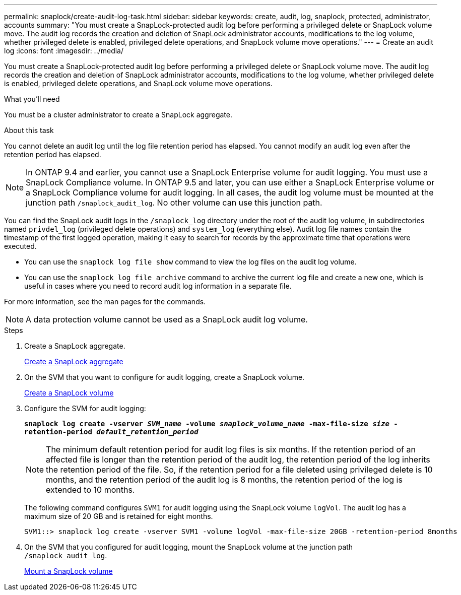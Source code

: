 ---
permalink: snaplock/create-audit-log-task.html
sidebar: sidebar
keywords: create, audit, log, snaplock, protected, administrator, accounts
summary: "You must create a SnapLock-protected audit log before performing a privileged delete or SnapLock volume move. The audit log records the creation and deletion of SnapLock administrator accounts, modifications to the log volume, whether privileged delete is enabled, privileged delete operations, and SnapLock volume move operations."
---
= Create an audit log
:icons: font
:imagesdir: ../media/

[.lead]
You must create a SnapLock-protected audit log before performing a privileged delete or SnapLock volume move. The audit log records the creation and deletion of SnapLock administrator accounts, modifications to the log volume, whether privileged delete is enabled, privileged delete operations, and SnapLock volume move operations.

.What you'll need

You must be a cluster administrator to create a SnapLock aggregate.

.About this task

You cannot delete an audit log until the log file retention period has elapsed. You cannot modify an audit log even after the retention period has elapsed.

[NOTE]
====
In ONTAP 9.4 and earlier, you cannot use a SnapLock Enterprise volume for audit logging. You must use a SnapLock Compliance volume. In ONTAP 9.5 and later, you can use either a SnapLock Enterprise volume or a SnapLock Compliance volume for audit logging. In all cases, the audit log volume must be mounted at the junction path `/snaplock_audit_log`. No other volume can use this junction path.

====

You can find the SnapLock audit logs in the `/snaplock_log` directory under the root of the audit log volume, in subdirectories named `privdel_log` (privileged delete operations) and `system_log` (everything else). Audit log file names contain the timestamp of the first logged operation, making it easy to search for records by the approximate time that operations were executed.

* You can use the `snaplock log file show` command to view the log files on the audit log volume.
* You can use the `snaplock log file archive` command to archive the current log file and create a new one, which is useful in cases where you need to record audit log information in a separate file.

For more information, see the man pages for the commands.

[NOTE]
====
A data protection volume cannot be used as a SnapLock audit log volume.
====

.Steps

. Create a SnapLock aggregate.
+
xref:create-snaplock-aggregate-task.adoc[Create a SnapLock aggregate]

. On the SVM that you want to configure for audit logging, create a SnapLock volume.
+
xref:create-snaplock-volume-task.adoc[Create a SnapLock volume]

. Configure the SVM for audit logging:
+
`*snaplock log create -vserver _SVM_name_ -volume _snaplock_volume_name_ -max-file-size _size_ -retention-period _default_retention_period_*`
+
[NOTE]
====
The minimum default retention period for audit log files is six months. If the retention period of an affected file is longer than the retention period of the audit log, the retention period of the log inherits the retention period of the file. So, if the retention period for a file deleted using privileged delete is 10 months, and the retention period of the audit log is 8 months, the retention period of the log is extended to 10 months.
====
+
The following command configures `SVM1` for audit logging using the SnapLock volume `logVol`. The audit log has a maximum size of 20 GB and is retained for eight months.
+
----
SVM1::> snaplock log create -vserver SVM1 -volume logVol -max-file-size 20GB -retention-period 8months
----

. On the SVM that you configured for audit logging, mount the SnapLock volume at the junction path `/snaplock_audit_log`.
+
xref:mount-snaplock-volume-task.adoc[Mount a SnapLock volume]
